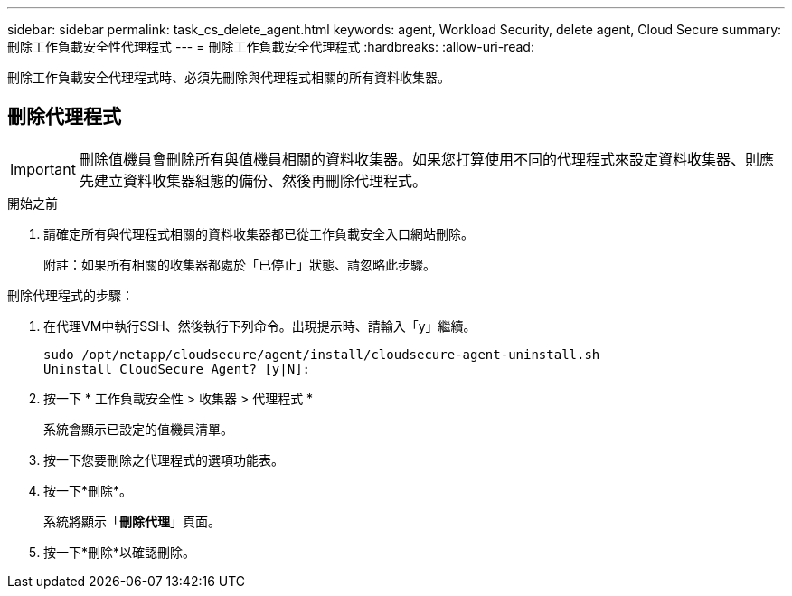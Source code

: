 ---
sidebar: sidebar 
permalink: task_cs_delete_agent.html 
keywords: agent, Workload Security, delete agent, Cloud Secure 
summary: 刪除工作負載安全性代理程式 
---
= 刪除工作負載安全代理程式
:hardbreaks:
:allow-uri-read: 


[role="lead"]
刪除工作負載安全代理程式時、必須先刪除與代理程式相關的所有資料收集器。



== 刪除代理程式


IMPORTANT: 刪除值機員會刪除所有與值機員相關的資料收集器。如果您打算使用不同的代理程式來設定資料收集器、則應先建立資料收集器組態的備份、然後再刪除代理程式。

.開始之前
. 請確定所有與代理程式相關的資料收集器都已從工作負載安全入口網站刪除。
+
附註：如果所有相關的收集器都處於「已停止」狀態、請忽略此步驟。



.刪除代理程式的步驟：
. 在代理VM中執行SSH、然後執行下列命令。出現提示時、請輸入「y」繼續。
+
....
sudo /opt/netapp/cloudsecure/agent/install/cloudsecure-agent-uninstall.sh
Uninstall CloudSecure Agent? [y|N]:
....
. 按一下 * 工作負載安全性 > 收集器 > 代理程式 *
+
系統會顯示已設定的值機員清單。

. 按一下您要刪除之代理程式的選項功能表。
. 按一下*刪除*。
+
系統將顯示「*刪除代理*」頁面。

. 按一下*刪除*以確認刪除。

